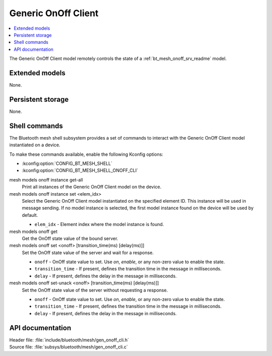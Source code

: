 .. _bt_mesh_onoff_cli_readme:

Generic OnOff Client
####################

.. contents::
   :local:
   :depth: 2

The Generic OnOff Client model remotely controls the state of a :ref:`bt_mesh_onoff_srv_readme` model.

Extended models
***************

None.

Persistent storage
******************

None.

Shell commands
**************

The Bluetooth mesh shell subsystem provides a set of commands to interact with the Generic OnOff Client model instantiated on a device.

To make these commands available, enable the following Kconfig options:

* :kconfig:option:`CONFIG_BT_MESH_SHELL`
* :kconfig:option:`CONFIG_BT_MESH_SHELL_ONOFF_CLI`

mesh models onoff instance get-all
	Print all instances of the Generic OnOff Client model on the device.


mesh models onoff instance set <elem_idx>
	Select the Generic OnOff Client model instantiated on the specified element ID.
	This instance will be used in message sending.
	If no model instance is selected, the first model instance found on the device will be used by default.

	* ``elem_idx`` - Element index where the model instance is found.


mesh models onoff get
	Get the OnOff state value of the bound server.


mesh models onoff set <onoff> [transition_time(ms) [delay(ms)]]
	Set the OnOff state value of the server and wait for a response.

	* ``onoff`` - OnOff state value to set. Use *on*, *enable*, or any non-zero value to enable the state.
	* ``transition_time`` - If present, defines the transition time in the message in milliseconds.
	* ``delay`` - If present, defines the delay in the message in milliseconds.


mesh models onoff set-unack <onoff> [transition_time(ms) [delay(ms)]]
	Set the OnOff state value of the server without requesting a response.

	* ``onoff`` - OnOff state value to set. Use *on*, *enable*, or any non-zero value to enable the state.
	* ``transition_time`` - If present, defines the transition time in the message in milliseconds.
	* ``delay`` - If present, defines the delay in the message in milliseconds.


API documentation
*****************

| Header file: :file:`include/bluetooth/mesh/gen_onoff_cli.h`
| Source file: :file:`subsys/bluetooth/mesh/gen_onoff_cli.c`

.. doxygengroup:: bt_mesh_onoff_cli
   :project: nrf
   :members:
